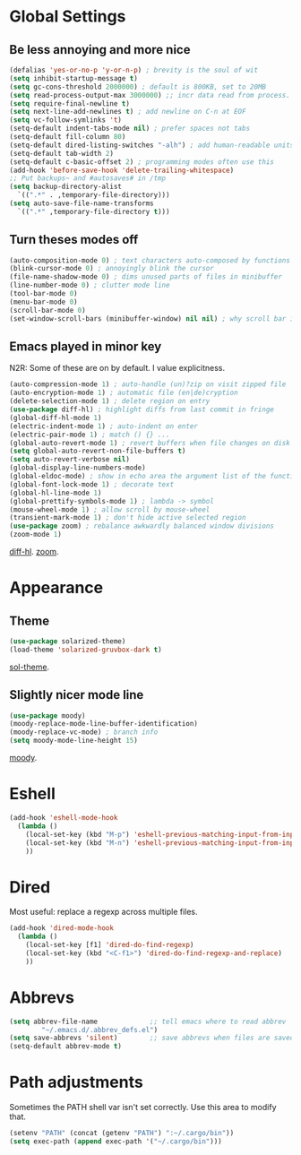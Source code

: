 * Global Settings
** Be less annoying and more nice
#+begin_src emacs-lisp
(defalias 'yes-or-no-p 'y-or-n-p) ; brevity is the soul of wit
(setq inhibit-startup-message t)
(setq gc-cons-threshold 2000000) ; default is 800KB, set to 20MB
(setq read-process-output-max 3000000) ;; incr data read from process. default is 4kb.
(setq require-final-newline t)
(setq next-line-add-newlines t) ; add newline on C-n at EOF
(setq vc-follow-symlinks 't)
(setq-default indent-tabs-mode nil) ; prefer spaces not tabs
(setq-default fill-column 80)
(setq-default dired-listing-switches "-alh") ; add human-readable units
(setq-default tab-width 2)
(setq-default c-basic-offset 2) ; programming modes often use this
(add-hook 'before-save-hook 'delete-trailing-whitespace)
;; Put backups~ and #autosaves# in /tmp
(setq backup-directory-alist
  `((".*" . ,temporary-file-directory)))
(setq auto-save-file-name-transforms
  `((".*" ,temporary-file-directory t)))
#+end_src

** Turn theses modes off
#+begin_src emacs-lisp
(auto-composition-mode 0) ; text characters auto-composed by functions
(blink-cursor-mode 0) ; annoyingly blink the cursor
(file-name-shadow-mode 0) ; dims unused parts of files in minibuffer
(line-number-mode 0) ; clutter mode line
(tool-bar-mode 0)
(menu-bar-mode 0)
(scroll-bar-mode 0)
(set-window-scroll-bars (minibuffer-window) nil nil) ; why scroll bar in minibuffer
#+end_src

** Emacs played in minor key
N2R: Some of these are on by default. I value explicitness.
#+begin_src emacs-lisp
(auto-compression-mode 1) ; auto-handle (un)?zip on visit zipped file
(auto-encryption-mode 1) ; automatic file (en|de)cryption
(delete-selection-mode 1) ; delete region on entry
(use-package diff-hl) ; highlight diffs from last commit in fringe
(global-diff-hl-mode 1)
(electric-indent-mode 1) ; auto-indent on enter
(electric-pair-mode 1) ; match () {} ...
(global-auto-revert-mode 1) ; revert buffers when file changes on disk
(setq global-auto-revert-non-file-buffers t)
(setq auto-revert-verbose nil)
(global-display-line-numbers-mode)
(global-eldoc-mode) ; show in echo area the argument list of the function being written
(global-font-lock-mode 1) ; decorate text
(global-hl-line-mode 1)
(global-prettify-symbols-mode 1) ; lambda -> symbol
(mouse-wheel-mode 1) ; allow scroll by mouse-wheel
(transient-mark-mode 1) ; don't hide active selected region
(use-package zoom) ; rebalance awkwardly balanced window divisions
(zoom-mode 1)
#+end_src
[[https://github.com/dgutov/diff-hl][diff-hl]]. [[https://github.com/cyrus-and/zoom][zoom]].

* Appearance
** Theme
#+begin_src emacs-lisp
(use-package solarized-theme)
(load-theme 'solarized-gruvbox-dark t)
#+end_src
[[https://github.com/bbatsov/solarized-emacs][sol-theme]].

** Slightly nicer mode line
#+begin_src emacs-lisp
(use-package moody)
(moody-replace-mode-line-buffer-identification)
(moody-replace-vc-mode) ; branch info
(setq moody-mode-line-height 15)
#+end_src
[[https://github.com/tarsius/moody][moody]].

* Eshell
#+begin_src emacs-lisp
(add-hook 'eshell-mode-hook
  (lambda ()
    (local-set-key (kbd "M-p") 'eshell-previous-matching-input-from-input)
    (local-set-key (kbd "M-n") 'eshell-previous-matching-input-from-input)
    ))
#+end_src
* Dired
Most useful: replace a regexp across multiple files.
#+begin_src emacs-lisp
(add-hook 'dired-mode-hook
  (lambda ()
    (local-set-key [f1] 'dired-do-find-regexp)
    (local-set-key (kbd "<C-f1>") 'dired-do-find-regexp-and-replace)
    ))
#+end_src
* Abbrevs
#+begin_src emacs-lisp
(setq abbrev-file-name             ;; tell emacs where to read abbrev
        "~/.emacs.d/.abbrev_defs.el")
(setq save-abbrevs 'silent)        ;; save abbrevs when files are saved
(setq-default abbrev-mode t)
#+end_src

* Path adjustments
Sometimes the PATH shell var isn't set correctly. Use this area to modify that.
#+begin_src emacs-lisp
  (setenv "PATH" (concat (getenv "PATH") ":~/.cargo/bin"))
  (setq exec-path (append exec-path '("~/.cargo/bin")))
#+end_src
